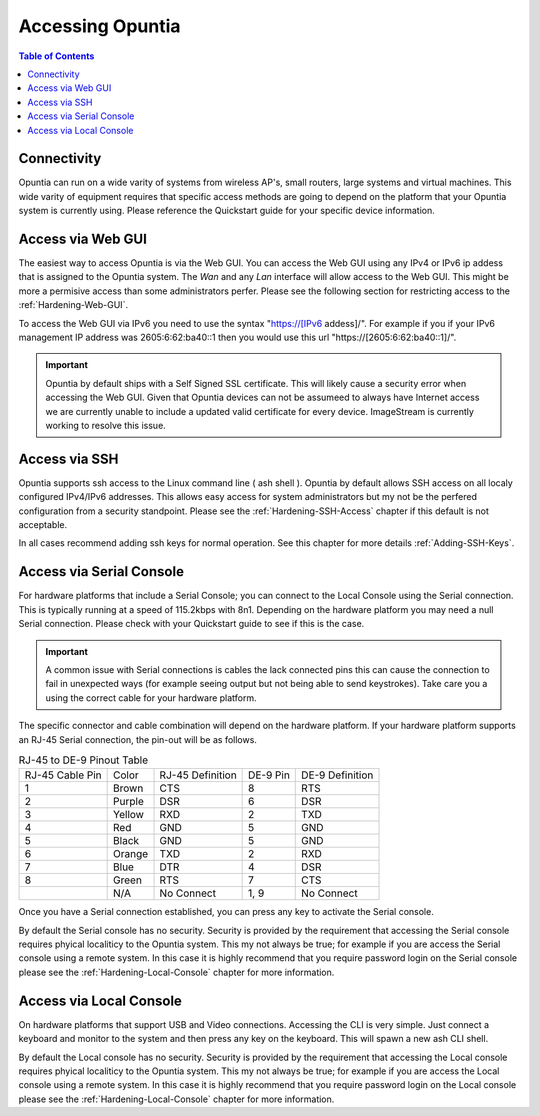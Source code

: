 *****************
Accessing Opuntia
*****************

.. contents:: Table of Contents

.. _Access-ToC: 

Connectivity
------------

Opuntia can run on a wide varity of systems from wireless AP's, small routers, large systems and virtual machines. This wide varity
of equipment requires that specific access methods are going to depend on the platform that your Opuntia system is currently using.
Please reference the Quickstart guide for your specific device information. 

.. _Access-Web-GUI:

Access via Web GUI
------------------

The easiest way to access Opuntia is via the Web GUI. You can access the Web GUI using any IPv4 or IPv6 ip addess that is assigned
to the Opuntia system. The *Wan* and any *Lan* interface will allow access to the Web GUI. This might be more a permisive access 
than some administrators perfer. Please see the following section for restricting access to the :ref:`Hardening-Web-GUI`. 

To access the Web GUI via IPv6 you need to use the syntax "https://[IPv6 addess]/". For example if you if your IPv6 management IP 
address was 2605:6:62:ba40::1 then you would use this url "https://[2605:6:62:ba40::1]/". 

.. important:: Opuntia by default ships with a Self Signed SSL certificate. This will likely cause a security error when accessing the Web GUI. Given that Opuntia devices can not be assumeed to always have Internet access we are currently unable to include a updated valid certificate for every device. ImageStream is currently working to resolve this issue. 

.. _Access-SSH:

Access via SSH
--------------

Opuntia supports ssh access to the Linux command line ( ash shell ). Opuntia by default allows SSH access on all localy 
configured IPv4/IPv6 addresses. This allows easy access for system administrators but my not be the perfered configuration 
from a security standpoint. Please see the :ref:`Hardening-SSH-Access` chapter if this default is not acceptable.   

In all cases recommend adding ssh keys for normal operation. See this chapter for more details :ref:`Adding-SSH-Keys`. 

.. _Access-Serial:

Access via Serial Console
-------------------------

For hardware platforms that include a Serial Console; you can connect to the Local Console using the Serial connection. This is 
typically running at a speed of 115.2kbps with 8n1. Depending on the hardware platform you may need a null Serial connection. 
Please check with your Quickstart guide to see if this is the case. 

.. important:: A common issue with Serial connections is cables the lack connected pins this can cause the connection to fail in unexpected ways (for example seeing output but not being able to send keystrokes). Take care you a using the correct cable for your hardware platform. 

The specific connector and cable combination will depend on the hardware platform. If your hardware platform supports an RJ-45 
Serial connection, the pin-out will be as follows. 

.. table:: RJ-45 to DE-9 Pinout Table

  +-----------------+----------+-------------------+------------+-------------------+
  | RJ-45 Cable Pin | Color    | RJ-45 Definition  | DE-9 Pin   | DE-9 Definition   |
  +-----------------+----------+-------------------+------------+-------------------+
  | 1               | Brown    | CTS               | 8          | RTS               |
  +-----------------+----------+-------------------+------------+-------------------+
  | 2               | Purple   | DSR               | 6          | DSR               |
  +-----------------+----------+-------------------+------------+-------------------+
  | 3               | Yellow   | RXD               | 2          | TXD               |
  +-----------------+----------+-------------------+------------+-------------------+
  | 4               | Red      | GND               | 5          | GND               |
  +-----------------+----------+-------------------+------------+-------------------+
  | 5               | Black    | GND               | 5          | GND               |
  +-----------------+----------+-------------------+------------+-------------------+
  | 6               | Orange   | TXD               | 2          | RXD               |
  +-----------------+----------+-------------------+------------+-------------------+
  | 7               | Blue     | DTR               | 4          | DSR               |
  +-----------------+----------+-------------------+------------+-------------------+
  | 8               | Green    | RTS               | 7          | CTS               |
  +-----------------+----------+-------------------+------------+-------------------+
  |                 | N/A      | No Connect        | 1, 9       | No Connect        |
  +-----------------+----------+-------------------+------------+-------------------+

Once you have a Serial connection established, you can press any key to activate the Serial console. 

By default the Serial console has no security. Security is provided by the requirement that accessing the Serial console requires 
phyical localiticy to the Opuntia system. This my not always be true; for example if you are access the Serial console using a 
remote system. In this case it is highly recommend that you require password login on the Serial console please see the 
:ref:`Hardening-Local-Console` chapter for more information. 

.. _Access-Local:

Access via Local Console
------------------------

On hardware platforms that support USB and Video connections. Accessing the CLI is very simple. Just connect a keyboard and
monitor to the system and then press any key on the keyboard. This will spawn a new ash CLI shell. 

By default the Local console has no security. Security is provided by the requirement that accessing the Local console requires 
phyical localiticy to the Opuntia system. This my not always be true; for example if you are access the Local console using a 
remote system. In this case it is highly recommend that you require password login on the Local console please see the 
:ref:`Hardening-Local-Console` chapter for more information. 
